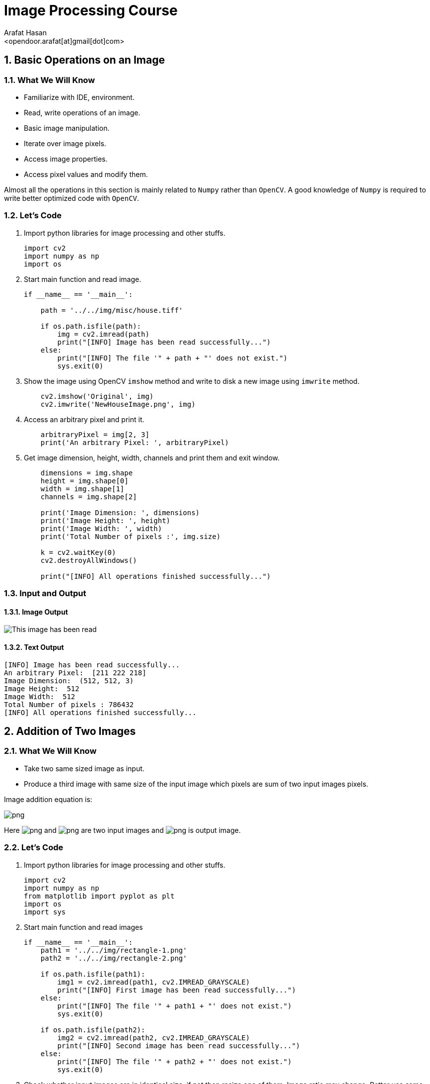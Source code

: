 :Author:    Arafat Hasan
:Email:     <opendoor.arafat[at]gmail[dot]com>
:Date:      August 29, 2020
:Revision:  v1.0
:sectnums:
:toc: macro
:toc-title: Table of Content 
:toclevels: 3
:doctype: book


Image Processing Course
=======================


[[basic-operations-on-an-image]]
Basic Operations on an Image
----------------------------

[[what-we-will-know]]
What We Will Know
~~~~~~~~~~~~~~~~~

* Familiarize with IDE, environment.
* Read, write operations of an image.
* Basic image manipulation.
* Iterate over image pixels.
* Access image properties.
* Access pixel values and modify them.

Almost all the operations in this section is mainly related to `Numpy`
rather than `OpenCV`. A good knowledge of `Numpy` is required to write
better optimized code with `OpenCV`.

[[lets-code]]
Let's Code
~~~~~~~~~~

1.  Import python libraries for image processing and other stuffs.
+
[source,python]
-------------------------------------------------------------------------------
import cv2
import numpy as np
import os
-------------------------------------------------------------------------------
2.  Start main function and read image.
+
[source,python]
-------------------------------------------------------------------------------
if __name__ == '__main__':

    path = '../../img/misc/house.tiff'

    if os.path.isfile(path):
        img = cv2.imread(path)
        print("[INFO] Image has been read successfully...")
    else:
        print("[INFO] The file '" + path + "' does not exist.")
        sys.exit(0)
-------------------------------------------------------------------------------
3.  Show the image using OpenCV `imshow` method and write to disk a new
image using `imwrite` method.
+
[source,python]
-------------------------------------------------------------------------------
    cv2.imshow('Original', img)
    cv2.imwrite('NewHouseImage.png', img)
-------------------------------------------------------------------------------
4.  Access an arbitrary pixel and print it.
+
[source,python]
-------------------------------------------------------------------------------
    arbitraryPixel = img[2, 3]
    print('An arbitrary Pixel: ', arbitraryPixel)
-------------------------------------------------------------------------------
5.  Get image dimension, height, width, channels and print them and exit
window.
+
[source,python]
-------------------------------------------------------------------------------
    dimensions = img.shape
    height = img.shape[0]
    width = img.shape[1]
    channels = img.shape[2]

    print('Image Dimension: ', dimensions)
    print('Image Height: ', height)
    print('Image Width: ', width)
    print('Total Number of pixels :', img.size)

    k = cv2.waitKey(0)
    cv2.destroyAllWindows()

    print("[INFO] All operations finished successfully...")
-------------------------------------------------------------------------------

[[input-and-output]]
Input and Output
~~~~~~~~~~~~~~~~

[[image-output]]
Image Output
^^^^^^^^^^^^

image:imgOut/NewHouseImage.png[This image has been read,
written and shown.]

[[text-output]]
Text Output
^^^^^^^^^^^

....
[INFO] Image has been read successfully...
An arbitrary Pixel:  [211 222 218]
Image Dimension:  (512, 512, 3)
Image Height:  512
Image Width:  512
Total Number of pixels : 786432
[INFO] All operations finished successfully...
....

[[addition-of-two-images]]
Addition of Two Images
----------------------

[[what-we-will-know-1]]
What We Will Know
~~~~~~~~~~~~~~~~~

* Take two same sized image as input.
* Produce a third image with same size of the input image which pixels
are sum of two input images pixels.

Image addition equation is:

image:https://latex.codecogs.com/png.latex?g(x, y) = f_1(x, y) + f_2(x, y)[]

Here image:https://latex.codecogs.com/png.latex?f_1(x, y)[] and image:https://latex.codecogs.com/png.latex?f_2(x, y)[] are two input images
and image:https://latex.codecogs.com/png.latex?g(x, y)[] is output image.

[[lets-code-1]]
Let's Code
~~~~~~~~~~

1.  Import python libraries for image processing and other stuffs.
+
[source,python]
-------------------------------------------------------------------------------
import cv2
import numpy as np
from matplotlib import pyplot as plt
import os
import sys
-------------------------------------------------------------------------------
2.  Start main function and read images
+
[source,python]
-------------------------------------------------------------------------------
if __name__ == '__main__':
    path1 = '../../img/rectangle-1.png'
    path2 = '../../img/rectangle-2.png'

    if os.path.isfile(path1):
        img1 = cv2.imread(path1, cv2.IMREAD_GRAYSCALE)
        print("[INFO] First image has been read successfully...")
    else:
        print("[INFO] The file '" + path1 + "' does not exist.")
        sys.exit(0)

    if os.path.isfile(path2):
        img2 = cv2.imread(path2, cv2.IMREAD_GRAYSCALE)
        print("[INFO] Second image has been read successfully...")
    else:
        print("[INFO] The file '" + path2 + "' does not exist.")
        sys.exit(0)
-------------------------------------------------------------------------------
3.  Check whether input images are in identical size, if not then resize
one of them. Image ratio may change. Better use same sized image.
+
[source,python]
-------------------------------------------------------------------------------
    if img1.shape != img2.shape:
        print("Image sizes are not identical, resizing second image.")
        img2 = cv2.resize(img2, img1.shape[1], img1.shape[2])
-------------------------------------------------------------------------------
4.  Get image size and create a blank image as output.
+
[source,python]
-------------------------------------------------------------------------------
    rows, cols = img1.shape
    output = np.zeros((rows, cols), dtype='uint8')
-------------------------------------------------------------------------------
5.  Iterate over the pixels and add individual pixel to get output.
+
[source,python]
-------------------------------------------------------------------------------
    for row in range(rows):
        for col in range(cols):
            tmp = int(img1[row, col]) + int(img2[row, col])
            output[row, col] = max(0, min(tmp, 255))
-------------------------------------------------------------------------------
6.  Plot two input images and an output image as addition result.
+
[source,python]
-------------------------------------------------------------------------------
    titles = ['First Input Image', 'Second Input Image', 'Output Image']
    imgarr = [img1, img2, output]
    for i in range(3):
        plt.subplot(1, 3, i + 1)
        plt.imshow(imgarr[i], cmap='gray', vmin=0, vmax=255)
        plt.title(titles[i])
        plt.xticks([])
        plt.yticks([])

    plt.show()

    print("[INFO] All operations finished successfully...")
-------------------------------------------------------------------------------

[[input-and-output-1]]
Input and Output
~~~~~~~~~~~~~~~~

[[image-output-1]]
Image Output
^^^^^^^^^^^^

image:imgOut/addition.png[Addition of two images.]

[[text-output-1]]
Text Output
^^^^^^^^^^^

....
[INFO] First image has been read successfully...
[INFO] Second image has been read successfully...
[INFO] All operations finished successfully...
....

[[multiplication-of-two-images]]
Multiplication of Two Images
----------------------------

[[what-we-will-know-2]]
What We Will Know
~~~~~~~~~~~~~~~~~

Take two input image and multiply them and generate new output image.
The multiplication of two images is performed in the obvious way in a
single pass using the formula:
image:https://latex.codecogs.com/png.latex?Q(i, j) = P_1(i, j) \times P_2(i, j)[]

[[lets-code-2]]
Let's Code
~~~~~~~~~~

1.  Import python libraries for image processing and other stuffs.
+
[source,python]
-------------------------------------------------------------------------------
import cv2
import numpy as np
from matplotlib import pyplot as plt
import os
import sys
-------------------------------------------------------------------------------
2.  Start main code section and read images.
+
[source,python]
-------------------------------------------------------------------------------
if __name__ == '__main__':
    path1 = '../../img/circle-1.png'
    path2 = '../../img/circle-2.png'

    if os.path.isfile(path1):
        img1 = cv2.imread(path1, cv2.IMREAD_GRAYSCALE)
        print("[INFO] First image has been read successfully...")
    else:
        print("[INFO] The file '" + path1 + "' does not exist.")
        sys.exit(0)

    if os.path.isfile(path2):
        img2 = cv2.imread(path2, cv2.IMREAD_GRAYSCALE)
        print("[INFO] Second image has been read successfully...")
    else:
        print("[INFO] The file '" + path2 + "' does not exist.")
        sys.exit(0)
-------------------------------------------------------------------------------
3.  Check whether input images are in identical size.
+
[source,python]
-------------------------------------------------------------------------------
    if img1.shape != img2.shape:
        print("[INFO] Image sizes are not identical, resizing second image.")
        img2 = cv2.resize(img2, img1.shape[1], img1.shape[2])
-------------------------------------------------------------------------------
4.  Ceate a blank output image and convert input images form
image:https://latex.codecogs.com/png.latex?uint8[] to image:https://latex.codecogs.com/png.latex?float[] to encounter overflow problem
with image:https://latex.codecogs.com/png.latex?uint8[].
+
[source,python]
-------------------------------------------------------------------------------
    rows, cols = img1.shape
    output = np.zeros((rows, cols), dtype='float')
    img1 = img1.astype(float)
    img2 = img2.astype(float)
-------------------------------------------------------------------------------
5.  Iterate over every pixel and multiply input image’s pixel to get
output pixels.
+
[source,python]
-------------------------------------------------------------------------------
    for row in range(rows):
        for col in range(cols):
            tmp = img1[row, col] * img2[row, col]
            output[row, col] = max(0, min(tmp, 255))
-------------------------------------------------------------------------------
6.  Plot two input images and result image’s using
image:https://latex.codecogs.com/png.latex?matplotlib[].
+
[source,python]
-------------------------------------------------------------------------------
    titles = ['First Input Image', 'Second Input Image', 'Output Image']
    imgarr = [img1, img2, output]
    for i in range(3):
        plt.subplot(1, 3, i + 1)
        plt.imshow(imgarr[i], cmap='gray', vmin=0, vmax=255)
        plt.title(titles[i])
        plt.xticks([])
        plt.yticks([])

    plt.show()

    print("[INFO] All operations finished successfully...")
-------------------------------------------------------------------------------

[[input-and-output-2]]
Input and Output
~~~~~~~~~~~~~~~~

[[image-output-2]]
Image Output
^^^^^^^^^^^^

image:imgOut/multiply.png[Multiplication of two images.]

[[text-output-2]]
Text Output
^^^^^^^^^^^

....
[INFO] First image has been read successfully...
[INFO] Second image has been read successfully...
[INFO] All operations finished successfully...
....

[[division-of-two-images]]
Division of Two Images
----------------------

[[what-we-will-know-3]]
What We Will Know
~~~~~~~~~~~~~~~~~

Take two input image and divide one by another and generate new output
image. The division of two images is performed in the obvious way in a
single pass using the formula:
image:https://latex.codecogs.com/png.latex?Q(i, j) = P_1(i, j) \div P_2(i, j)[]

[[lets-code-3]]
Let's Code
~~~~~~~~~~

1.  Import python libraries for image processing and other stuffs.
+
[source,python]
-------------------------------------------------------------------------------
import cv2
import numpy as np
from matplotlib import pyplot as plt
import math
import os
import sys
-------------------------------------------------------------------------------
2.  Start main code section and read images.
+
[source,python]
-------------------------------------------------------------------------------
if __name__ == '__main__':
    path1 = '../../img/rectangle-div-1.png'
    path2 = '../../img/rectangle-div-2.png'

    if os.path.isfile(path1):
        img1 = cv2.imread(path1, cv2.IMREAD_GRAYSCALE)
        print("[INFO] First image has been read successfully...")
    else:
        print("[INFO] The file '" + path1 + "' does not exist.")
        sys.exit(0)

    if os.path.isfile(path2):
        img2 = cv2.imread(path2, cv2.IMREAD_GRAYSCALE)
        print("[INFO] Second image has been read successfully...")
    else:
        print("[INFO] The file '" + path2 + "' does not exist.")
        sys.exit(0)
-------------------------------------------------------------------------------
3.  Check whether input images are in identical size.
+
[source,python]
-------------------------------------------------------------------------------
    if img1.shape != img2.shape:
        print("Image sizes are not identical, resizing second image.")
        img2 = cv2.resize(img2, img1.shape[1], img1.shape[2])
-------------------------------------------------------------------------------
4.  Ceate a blank output image and convert input images form
image:https://latex.codecogs.com/png.latex?uint8[] to image:https://latex.codecogs.com/png.latex?float[] to encounter overflow problem
with image:https://latex.codecogs.com/png.latex?uint8[].
+
[source,python]
-------------------------------------------------------------------------------
    rows, cols = img1.shape
    output = np.zeros((rows, cols), dtype='float')
    img1 = img1.astype(float)
    img2 = img2.astype(float)
-------------------------------------------------------------------------------
5.  Iterate over every pixel and divide input image’s pixels to get
output pixels.
+
[source,python]
-------------------------------------------------------------------------------
    for row in range(rows):
        for col in range(cols):
            if img2[row, col] != 0:
                tmp = math.ceil(img1[row, col] / img2[row, col])
            else:  # division by zero wiil generate a huge number, here 255 is that huge
                tmp = 255
            output[row, col] = max(0, min(tmp, 255))
-------------------------------------------------------------------------------
6.  Plot two input images and result image’s using
image:https://latex.codecogs.com/png.latex?matplotlib[].
+
[source,python]
-------------------------------------------------------------------------------
    titles = ['First Input Image', 'Second Input Image', 'Output Image']
    imgarr = [img1, img2, output]
    for i in range(3):
        plt.subplot(1, 3, i + 1)
        plt.imshow(imgarr[i], cmap='gray', vmin=0, vmax=255)
        plt.title(titles[i])
        plt.xticks([])
        plt.yticks([])

    plt.show()

    print("[INFO] All operations finished successfully...")
-------------------------------------------------------------------------------

[[input-and-output-3]]
Input and Output
~~~~~~~~~~~~~~~~

[[image-output-3]]
Image Output
^^^^^^^^^^^^

image:imgOut/division.png[Division of two images.]

[[text-output-3]]
Text Output
^^^^^^^^^^^

....
[INFO] First image has been read successfully...
[INFO] Second image has been read successfully...
[INFO] All operations finished successfully...
....

[[brightness-increasing-and-calculation]]
Brightness Increasing and Calculation
-------------------------------------

[[what-we-will-know-4]]
What We Will Know
~~~~~~~~~~~~~~~~~

Brightness is one of the most significant pixel characteristics. It is
involved in many image-editing algorithms such as contrast or
shadow/highlight.

* Brightness calculation
* Increase brightness of an image

Brightness calculation formula is:

image:https://latex.codecogs.com/png.latex?B = \frac{\sum_{M,\ N}{I(m, n)}}{M \times N}[]

In this equation, M and N are the number of rows and columns in the
input images. To increase/decrease brightness level of the image, simply
add/subtract a constant positive value to each and every image pixel.

image:https://latex.codecogs.com/png.latex?Image_{new}(m, n) = Image_{old}(m, n) \pm BrightnessConstant[]

[[lets-code-4]]
Let's Code
~~~~~~~~~~

1.  Import python libraries for image processing and other stuffs.
+
[source,python]
-------------------------------------------------------------------------------
import cv2
import numpy as np
from matplotlib import pyplot as plt
import os
-------------------------------------------------------------------------------
2.  Start main code section and read image.
+
[source,python]
-------------------------------------------------------------------------------
if __name__ == '__main__':
    path = '../../img/lennaGray.png'

    if os.path.isfile(path):
        img = cv2.imread(path, cv2.IMREAD_GRAYSCALE)
        print("[INFO] Image has been read successfully...")
    else:
        print("[INFO] The file '" + path + "' does not exist.")
        sys.exit(0)
-------------------------------------------------------------------------------
3.  Get input image size and create a blank image and set a brightness
constant.
+
[source,python]
-------------------------------------------------------------------------------
    rows, cols = img.shape
    output = np.zeros((rows, cols), dtype='float')
    img = img.astype(float)  # To get rid of from overflow
    brightnessConstant = 70
-------------------------------------------------------------------------------
4.  Iterate over all pixels and decrease intensity of each pixel and
bond the pixels in range image:https://latex.codecogs.com/png.latex?[0, 255][].
+
[source,python]
-------------------------------------------------------------------------------
    for row in range(rows):
        for col in range(cols):
            tmp = img[row, col] - brightnessConstant
            output[row, col] = max(0, min(tmp, 255))
-------------------------------------------------------------------------------
5.  A more pythonic way to do the previous step is written here as
comment. No need to iterate over pixels, python and numpy do the stuffs
for us.
+
[source,python]
-------------------------------------------------------------------------------
    # This is more pythonic way for changing  brightness
    # output = img - brightnessConstant  # No need to iterate over every pixel
    # lowerbound, upperbound = 0, 255
    # np.clip(output, lowerbound, upperbound, out=output)  # Numpy do the bounding
-------------------------------------------------------------------------------
6.  Print original calculated brightness and changed brightness.
+
[source,python]
-------------------------------------------------------------------------------
    print('Original Brightness: ', np.mean(img))
    print('Changed Brightness: ', np.mean(output))
-------------------------------------------------------------------------------
7.  Plot main input image and brightness changed image.
+
[source,python]
-------------------------------------------------------------------------------
    titles = ['Original Brightness', 'Changed Brightness']
    imgarr = [img, output]
    for i in range(2):
        plt.subplot(1, 2, i + 1)
        plt.imshow(imgarr[i], cmap='gray', vmin = 0, vmax = 255)
        plt.title(titles[i])
        plt.xticks([])
        plt.yticks([])

    plt.show()

    print("[INFO] All operations finished successfully...")
-------------------------------------------------------------------------------

[[input-and-output-4]]
Input and Output
~~~~~~~~~~~~~~~~

[[image-output-4]]
Image Output
^^^^^^^^^^^^

image:imgOut/brightness.png[Change in brightness on Lenna’s
image.]

[[text-output-4]]
Text Output
^^^^^^^^^^^

....
[INFO] Image has been read successfully...
Original Brightness:  123.54518127441406
Changed Brightness:  57.06407165527344
[INFO] All operations finished successfully...
....

[[image-contrast-changing-and-calculation]]
Image Contrast Changing and Calculation
---------------------------------------

[[what-we-will-know-5]]
What We Will Know
~~~~~~~~~~~~~~~~~

Contrast is the difference in luminance or color that makes an object
(or its representation in an image or display) distinguishable. Contrast
can be simply explained as the difference between maximum and minimum
pixel intensity in an image.

What We Will Know of this experiment is to:

* Increase the contrast of an image.
* Calculate contrast of an image.

Contrast calculation formula:
image:https://latex.codecogs.com/png.latex?Contrast= Maximum\ pixel\ intensity - Minimum\ pixel\ intensity[]

[[lets-code-5]]
Let's Code
~~~~~~~~~~

1.  Import python libraries for image processing and other stuffs.
+
[source,python]
-------------------------------------------------------------------------------
import cv2
import numpy as np
from matplotlib import pyplot as plt
import os
-------------------------------------------------------------------------------
2.  Start main code section and read image.
+
[source,python]
-------------------------------------------------------------------------------
if __name__ == '__main__':
    path = '../../img/misc/7.1.01.tiff'

    if os.path.isfile(path):
        img = cv2.imread(path, cv2.IMREAD_GRAYSCALE)
        print("[INFO] Image has been read successfully...")
    else:
        print("[INFO] The file '" + path + "' does not exist.")
        sys.exit(0)
-------------------------------------------------------------------------------
3.  Get input image size and create a blank image and set a contrast
constant.
+
[source,python]
-------------------------------------------------------------------------------
    rows, cols = img.shape
    output = np.zeros((rows, cols), dtype='float')
    img = img.astype(float)  # To get rid of from overflow
    contrastConstant = 1.7
-------------------------------------------------------------------------------
4.  Iterate over all pixels and multiply the constant with each pixel
and bond the pixels in range image:https://latex.codecogs.com/png.latex?[0, 255][].
+
[source,python]
-------------------------------------------------------------------------------
    for row in range(rows):
        for col in range(cols):
            tmp = img[row, col] * contrastConstant
            output[row, col] = max(0, min(tmp, 255))
-------------------------------------------------------------------------------
5.  A more pythonic way to do the previous step is written here as
comment. No need to iterate over pixels, python and numpy do the stuffs
for us.
+
[source,python]
-------------------------------------------------------------------------------
    # This is more pythonic way for changing  brightness
    # output = img * contrastConstant  # No need to iterate over every pixel
    # lowerbound, upperbound = 0, 255
    # np.clip(output, lowerbound, upperbound, out=output)  # Numpy do the bounding
-------------------------------------------------------------------------------
6.  Print original calculated contrast and changed contrast.
+
[source,python]
-------------------------------------------------------------------------------
    print('Original Contrast: ', np.amax(img) - np.amin(img))
    print('Increased Contrast: ', np.amax(output) - np.amin(output))
-------------------------------------------------------------------------------
7.  Plot main input image and contrast changed image.
+
[source,python]
-------------------------------------------------------------------------------
    titles = ['Original Contrast', 'Increased Contrast']
    imgarr = [img, output]
    for i in range(2):
        plt.subplot(1, 2, i + 1)
        plt.imshow(imgarr[i], cmap='gray', vmin=0, vmax=255)
        plt.title(titles[i])
        plt.xticks([])
        plt.yticks([])

    plt.show()

    print("[INFO] All operations finished successfully...")
-------------------------------------------------------------------------------

[[input-and-output-5]]
Input and Output
~~~~~~~~~~~~~~~~

[[image-output-5]]
Image Output
^^^^^^^^^^^^

image:imgOut/contrast.png[Change in contrast on a desert
image.]

[[text-output-5]]
Text Output
^^^^^^^^^^^

....
[INFO] Image has been read successfully...
Original Contrast:  247.0
Increased Contrast:  249.9
[INFO] All operations finished successfully...
....

[[reading-and-writing-of-color-image]]
Reading and Writing of Color Image
----------------------------------

[[what-we-will-know-6]]
What We Will Know
~~~~~~~~~~~~~~~~~

* Familiarize with IDE, environment.
* Read, write operations of an image.
* Basic image manipulation.
* Iterate over image pixels.
* Access image properties.
* Access pixel values and modify them.

Almost all the operations in this section is mainly related to `Numpy`
rather than `OpenCV`. A good knowledge of `Numpy` is required to write
better optimized code with `OpenCV`.

[[lets-code-6]]
Let's Code
~~~~~~~~~~

1.  Import python libraries for image processing and other stuffs.
+
[source,python]
-------------------------------------------------------------------------------
import cv2
import numpy as np
import os
-------------------------------------------------------------------------------
2.  Start main function and read image.
+
[source,python]
-------------------------------------------------------------------------------
if __name__ == '__main__':

    path = '../../img/misc/house.tiff'

    if os.path.isfile(path):
        img = cv2.imread(path)
        print("[INFO] Image has been read successfully...")
    else:
        print("[INFO] The file '" + path + "' does not exist.")
        sys.exit(0)
-------------------------------------------------------------------------------
3.  Show the image using OpenCV `imshow` method and write to disk a new
image using `imwrite` method.
+
[source,python]
-------------------------------------------------------------------------------
    cv2.imshow('Original', img)
    cv2.imwrite('NewHouseImage.png', img)
-------------------------------------------------------------------------------
4.  Access an arbitrary pixel and print it.
+
[source,python]
-------------------------------------------------------------------------------
    arbitraryPixel = img[2, 3]
    print('An arbitrary Pixel: ', arbitraryPixel)
-------------------------------------------------------------------------------
5.  Get image dimension, height, width, channels and print them and exit
window.
+
[source,python]
-------------------------------------------------------------------------------
    dimensions = img.shape
    height = img.shape[0]
    width = img.shape[1]
    channels = img.shape[2]

    print('Image Dimension: ', dimensions)
    print('Image Height: ', height)
    print('Image Width: ', width)
    print('Total Number of pixels :', img.size)

    k = cv2.waitKey(0)
    cv2.destroyAllWindows()

    print("[INFO] All operations finished successfully...")
-------------------------------------------------------------------------------

[[input-and-output-6]]
Input and Output
~~~~~~~~~~~~~~~~

[[image-output-6]]
Image Output
^^^^^^^^^^^^

image:imgOut/NewHouseImage.png[This image has been read,
written and shown.]

[[text-output-6]]
Text Output
^^^^^^^^^^^

....
[INFO] Image has been read successfully...
An arbitrary Pixel:  [211 222 218]
Image Dimension:  (512, 512, 3)
Image Height:  512
Image Width:  512
Total Number of pixels : 786432
[INFO] All operations finished successfully...
....

[[grayscale-and-binary-conversion]]
Grayscale and Binary Conversion
-------------------------------

[[what-we-will-know-7]]
What We Will Know
~~~~~~~~~~~~~~~~~

An RGB image can be viewed as three different images(a red scale image,
a green scale image and a blue scale image) stacked on top of each
other, and when fed into the red, green and blue inputs of a color
monitor, it produces a color image on the screen.

An RGB image is sometimes referred to as a true color image as the
precision with which a real-life image can be replicated has led to the
nickname _true color image_.

[[grayscale-conversion]]
Grayscale Conversion
^^^^^^^^^^^^^^^^^^^^

There are two methods to convert an color image into a grayscale image.
Both has their own merits and demerits. The methods are:

* Average method
* Weighted method or luminosity method

[[average-method]]
Average method
++++++++++++++

Average method is the most simple one. You just have to take the average
of three colors. Since its an RGB image, so it means that you have add r
with g with b and then divide it by 3 to get your desired grayscale
image.

Its done in this way.

image:https://latex.codecogs.com/png.latex?Grayscale = (R + G + B / 3)[]


[[weighted-method-or-luminosity-method]]
Weighted method or luminosity method
++++++++++++++++++++++++++++++++++++

Since red color has more wavelength of all the three colors, and green
is the color that has not only less wavelength then red color but also
green is the color that gives more soothing effect to the eyes.

It means that we have to decrease the contribution of red color, and
increase the contribution of the green color, and put blue color
contribution in between these two.

So the new equation that form is:

image:https://latex.codecogs.com/png.latex?New \ grayscale \ image = ( (0.299 \times R) + (0.587 \times G) + (0.144 \times B) ).[]

According to this equation, Red has contribute 30%, Green has
contributed 59% which is greater in all three colors and Blue has
contributed 11%.

[[binary-conversion]]
Binary Conversion
^^^^^^^^^^^^^^^^^

To convert RGB image to Binary image, we have to the RGB image into
Grayscale image first. Then we set threshold value. Then we use this
equation :

image:https://latex.codecogs.com/png.latex?y=
   \begin{cases}
     1, & \text{if}\ y \geq threshhold \\
     0, & \text{otherwise}
   \end{cases}[]

[[lets-code-7]]
Let's Code
~~~~~~~~~~

1.  Import python libraries for image processing and other stuffs.
+
[source,python]
-------------------------------------------------------------------------------
import cv2
import math
import numpy as np
import matplotlib.pyplot as plt
import os
-------------------------------------------------------------------------------
2.  Start main code section and read image.
+
[source,python]
-------------------------------------------------------------------------------
if __name__ == '__main__':

    path = '../../img/misc/4.1.08.tiff'

    if os.path.isfile(path):
        img = cv2.imread(path)
        img = cv2.cvtColor(img, cv2.COLOR_BGR2RGB)
        print("[INFO] Image has been read successfully...")
    else:
        print("[INFO] The file '" + path + "' does not exist.")
        sys.exit(0)
-------------------------------------------------------------------------------
3.  Get input image size and create two grayscale and a binary dump
image of that size. Set thresh value.
+
[source,python]
-------------------------------------------------------------------------------
    rows, cols, ch = img.shape
    img = img.astype('float')
    imgGraygen = np.zeros((rows, cols), dtype='uint8')
    imgGrayweighted = np.zeros((rows, cols), dtype='uint8')
    imgBinary = np.zeros((rows, cols), dtype='bool_')
    thresh = 170
-------------------------------------------------------------------------------
4.  Iterate over pixels and calculate average, weighted average and get
binary intensity based on range.
+
[source,python]
-------------------------------------------------------------------------------
    for row in range(rows):
        for col in range(cols):
            pixel = img[row, col]
            avggen = int(math.ceil(pixel[0] + pixel[1] + pixel[2]) / 3)
            avgweighted = int(
                math.ceil(pixel[0] * 0.299 + pixel[1] * 0.587 +
                          pixel[2] * 0.144))
            imgGraygen[row, col] = max(0, min(avggen, 255))
            imgGrayweighted[row, col] = max(0, min(avgweighted, 255))
            imgBinary[row, col] = False if avgweighted > thresh else True
-------------------------------------------------------------------------------
5.  Convert to binary image using OpenCV library, given as comment.
+
[source,python]
-------------------------------------------------------------------------------
    # ======================================================
    # IMPLEMENTATION USING OPENCV LIBRARY
    # ======================================================
    # (thresh, imgBinary) = cv2.threshold(imgGrayweighted, 128, 255, cv2.THRESH_BINARY | cv2.THRESH_OTSU)
-------------------------------------------------------------------------------
6.  Show main image, grayscale images and binary image using
`matplotlib.pyplot`.
+
[source,python]
-------------------------------------------------------------------------------
    titles = [
        'Original Image', 'Average Grayscale Image', 'Weighted Grayscale Image',
        'Binary Image'
    ]
    imgarr = [img, imgGraygen, imgGrayweighted, imgBinary]

    plt.subplot(1, 4, 1)
    plt.imshow(np.uint8(imgarr[0]))
    plt.title(titles[0])
    plt.xticks([])
    plt.yticks([])

    plt.subplot(1, 4, 2)
    plt.imshow(imgarr[1], cmap='gray', vmin=0, vmax=255)
    plt.title(titles[1])
    plt.xticks([])
    plt.yticks([])

    plt.subplot(1, 4, 3)
    plt.imshow(imgarr[2], cmap='gray', vmin=0, vmax=255)
    plt.title(titles[2])
    plt.xticks([])
    plt.yticks([])

    plt.subplot(1, 4, 4)
    plt.imshow(imgarr[3], cmap='binary')
    plt.title(titles[3])
    plt.xticks([])
    plt.yticks([])
    plt.show()

    print("[INFO] All operations finished successfully...")
-------------------------------------------------------------------------------

[[input-and-output-7]]
Input and Output
~~~~~~~~~~~~~~~~

[[image-output-7]]
Image Output
^^^^^^^^^^^^

image:imgOut/RGB-to-gray-and-binary.png[RGB to grayscale
and binary conversion.]

[[text-output-7]]
Text Output
^^^^^^^^^^^

....
[INFO] Image has been read successfully...
[INFO] All operations finished successfully...
....

[[negative-transformation]]
Negative Transformation
-----------------------

[[what-we-will-know-8]]
What We Will Know
~~~~~~~~~~~~~~~~~

Black and white image inversion refers to an image processing technique
where light areas are mapped to dark, and dark areas are mapped to
light. In other words, after image inversion black becomes white and
white becomes black. An inverted black and white image can be thought of
as a digital negative of the original image.

This is particularly useful for enhancing white or gray details embedded
in dark regions of an image.

image:https://latex.codecogs.com/png.latex?I_{inverted}(x, y) = 255 - I(x, y)[]

[[lets-code-8]]
Let's Code
~~~~~~~~~~

1.  Import python libraries for image processing and other stuffs.
+
[source,python]
-------------------------------------------------------------------------------
import cv2
import numpy as np
from matplotlib import pyplot as plt
import os
import sys
-------------------------------------------------------------------------------
2.  Start main code section and read image.
+
[source,python]
-------------------------------------------------------------------------------
if __name__ == '__main__':
    path = '../../img/pollen-image-plants.jpg'

    if os.path.isfile(path):
        img = cv2.imread(path, cv2.IMREAD_GRAYSCALE)
        print("[INFO] Image has been read successfully...")
    else:
        print("[INFO] The file '" + path + "' does not exist.")
        sys.exit(0)
-------------------------------------------------------------------------------
3.  Get input image size and create a blank image identical in size with
input image.
+
[source,python]
-------------------------------------------------------------------------------
    rows, cols = img.shape
    output = np.zeros((rows, cols), dtype='uint8')
-------------------------------------------------------------------------------
4.  Iterate over every pixel and apply the negation equation to
determine output pixel.
+
[source,python]
-------------------------------------------------------------------------------
    for row in range(rows):
        for col in range(cols):
            output[row, col] = 255 - img[row, col]
-------------------------------------------------------------------------------
5.  Plot input image and result output image using
image:https://latex.codecogs.com/png.latex?matplotlib[].
+
[source,python]
-------------------------------------------------------------------------------
    titles = ['Input Image', 'Negative Image']
    imgarr = [img, output]
    for i in range(2):
        plt.subplot(1, 2, i + 1)
        plt.imshow(imgarr[i], cmap='gray', vmin=0, vmax=255)
        plt.title(titles[i])
        plt.xticks([])
        plt.yticks([])

    plt.show()

    print("[INFO] All operations finished successfully...")
-------------------------------------------------------------------------------

[[input-and-output-8]]
Input and Output
~~~~~~~~~~~~~~~~

[[image-output-8]]
Image Output
^^^^^^^^^^^^

image:imgOut/negation.png[Negative Transformation over
pollen image to enhance details.]

[[text-output-8]]
Text Output
^^^^^^^^^^^

....
[INFO] Image has been read successfully...
[INFO] All operations finished successfully...
....

[[alpha-blending]]
Alpha Blending
--------------

[[what-we-will-know-9]]
What We Will Know
~~~~~~~~~~~~~~~~~

Alpha blending is the process of overlaying a *foreground* image with
transparency over a *background* image. The transparency is often the
fourth channel of an image ( e.g. in a transparent PNG), but it can also
be a separate image. This transparency mask is often called the *alpha
mask* or the *alpha matte*.

The math behind alpha blending is straight forward. At *every pixel* of
the image, we need to combine the foreground image color
image:https://latex.codecogs.com/png.latex?(F)[] and the background image color image:https://latex.codecogs.com/png.latex?(B)[] using
the alpha mask image:https://latex.codecogs.com/png.latex?(\alpha)[].

image:https://latex.codecogs.com/png.latex?I = \alpha F + (1-\alpha)B[]

From the equation above, you can make the following observations.

* When image:https://latex.codecogs.com/png.latex?\alpha = 0[], the output pixel color is the
background.
* When image:https://latex.codecogs.com/png.latex?\alpha = 1[], the output pixel color is simply the
foreground.
* When image:https://latex.codecogs.com/png.latex?0 < \alpha < 1[] the output pixel color is a mix of
the background and the foreground. For realistic blending, the boundary
of the alpha mask usually has pixels that are between 0 and 1.

[[lets-code-9]]
Let's Code
~~~~~~~~~~

1.  Import python libraries for image processing and other stuffs.
+
[source,python]
-------------------------------------------------------------------------------
import cv2
import numpy as np
from matplotlib import pyplot as plt
import os
import sys
-------------------------------------------------------------------------------
2.  Start main code section and read images.
+
[source,python]
-------------------------------------------------------------------------------
if __name__ == '__main__':
    path1 = '../../img/chair-1.png'
    path2 = '../../img/dog-main-1.png'
    path3 = '../../img/dog-alpha-1.png'

    if os.path.isfile(path1):
        background = cv2.imread(path1, cv2.IMREAD_GRAYSCALE)
        print("[INFO] Background image has been read sucessfully...")
    else:
        print("[INFO] The file '" + path1 + "' does not exist.")
        sys.exit(0)

    if os.path.isfile(path2):
        foreground = cv2.imread(path2, cv2.IMREAD_GRAYSCALE)
        print("[INFO] Foreground image has been read sucessfully...")
    else:
        print("[INFO] The file '" + path2 + "' does not exist.")
        sys.exit(0)

    if os.path.isfile(path3):
        alphaMask = cv2.imread(path3, cv2.IMREAD_GRAYSCALE)
        print("[INFO] Alpha Mask image has been read sucessfully...")
    else:
        print("[INFO] The file '" + path3 + "' does not exist.")
        sys.exit(0)
-------------------------------------------------------------------------------
3.  Check whether input images are in identical size.
+
[source,python]
-------------------------------------------------------------------------------
    if foreground.shape != background.shape or background.shape != alphaMask.shape:
        print(
            "[INFO] Image sizes are not identical, resizing possible but not recommended."
        )
        print("[INFO] Aborting program...")
        sys.exit(0)
-------------------------------------------------------------------------------
4.  Make a copy of alpha mask image to later use, main one will be
normalized to keep intensity between 0 and 1. And create a blank output
image.
+
[source,python]
-------------------------------------------------------------------------------
    alphaCpy = alphaMask
    rows, cols = background.shape
    output = np.zeros((rows, cols), dtype='float')
-------------------------------------------------------------------------------
5.  Convert images form image:https://latex.codecogs.com/png.latex?uint8[] to image:https://latex.codecogs.com/png.latex?float[]. And
normalize the alpha mask to keep intensity between 0 and 1.
+
[source,python]
-------------------------------------------------------------------------------
    foreground = foreground.astype(float)
    background = background.astype(float)
    alphaMask = alphaMask.astype(float) / 255
-------------------------------------------------------------------------------
6.  Iterate over every pixel and create new pixels based on the
equation.
+
[source,python]
-------------------------------------------------------------------------------
    print("[INFO] Blending on progress...")
    for row in range(rows):
        for col in range(cols):
            tmp = alphaMask[row, col] * foreground[row, col] + \
                    (1 - alphaMask[row, col]) * background[row, col]
            output[row, col] = max(0, min(tmp, 255))
    print("[INFO] Done...")
-------------------------------------------------------------------------------
7.  Plot background image, foreground image, alpha mask image and the
output result image.
+
[source,python]
-------------------------------------------------------------------------------
    titles = [
        'Background Image', 'Foreground Image', 'Alpha Mask', 'Output Image'
    ]
    imgarr = [background, foreground, alphaCpy, output]
    for i in range(4):
        plt.subplot(2, 2, i + 1)
        plt.imshow(imgarr[i], cmap='gray', vmin=0, vmax=255)
        plt.title(titles[i])
        plt.xticks([])
        plt.yticks([])

    plt.show()

    print("[INFO] All operations finished successfully...")
-------------------------------------------------------------------------------

[[input-and-output-9]]
Input and Output
~~~~~~~~~~~~~~~~

[[text-output-9]]
Text Output
^^^^^^^^^^^

....
[INFO] Background image has been read sucessfully...
[INFO] Foreground image has been read sucessfully...
[INFO] Alpha Mask image has been read sucessfully...
[INFO] Blending on progress...
[INFO] Done...
[INFO] All operations finished successfully...
....

[[image-output-9]]
Image Output
^^^^^^^^^^^^

image:imgOut/alpha-blending.png[Use of alpha mask to
overlap an foreground image over another background image.]

[[log-transformation]]
Log Transformation
------------------

[[what-we-will-know-10]]
What We Will Know
~~~~~~~~~~~~~~~~~

The log transformations can be defined by this formula

image:https://latex.codecogs.com/png.latex?s = c \ log(r + 1)[]

Where image:https://latex.codecogs.com/png.latex?s[] and image:https://latex.codecogs.com/png.latex?r[] are the pixel values of the
output and the input image and image:https://latex.codecogs.com/png.latex?c[] is a constant. The value
image:https://latex.codecogs.com/png.latex?1[] is added to each of the pixel value of the input image
because if there is a pixel intensity of 0 in the image, then
image:https://latex.codecogs.com/png.latex?log(0)[] is equal to infinity. So image:https://latex.codecogs.com/png.latex?1[] is added,
to make the minimum value at least image:https://latex.codecogs.com/png.latex?1[].

During log transformation, the dark pixels in an image are expanded as
compare to the higher pixel values. The higher pixel values are kind of
compressed in log transformation. This result in following image
enhancement.

The value of image:https://latex.codecogs.com/png.latex?c[] in the log transform adjust the kind of
enhancement you are looking for.

[[lets-code-10]]
Let's Code
~~~~~~~~~~

1.  Import python libraries for image processing and other stuffs.
+
[source,python]
-------------------------------------------------------------------------------
import cv2
import numpy as np
from matplotlib import pyplot as plt
import os
import sys
-------------------------------------------------------------------------------
2.  Start main code section and read image.
+
[source,python]
-------------------------------------------------------------------------------
if __name__ == '__main__':
    path = '../../img/misc/7.2.01.tiff'

    if os.path.isfile(path):
        img = cv2.imread(path, cv2.IMREAD_GRAYSCALE)
        print("[INFO] Image has been read successfully...")
    else:
        print("[INFO] The file '" + path + "' does not exist.")
        sys.exit(0)
-------------------------------------------------------------------------------
3.  Get input image size and create a blank image identical in size with
input image.
+
[source,python]
-------------------------------------------------------------------------------
    rows, cols = img.shape
    output = np.zeros((rows, cols), dtype='uint8')
-------------------------------------------------------------------------------
4.  Iterate over every pixel and apply the negation equation to
determine output pixel.
+
[source,python]
-------------------------------------------------------------------------------
    c = 25
    for row in range(rows):
        for col in range(cols):
            output[row, col] = c * np.log(img[row, col] + 1)
-------------------------------------------------------------------------------
5.  Plot input image and result output image using
image:https://latex.codecogs.com/png.latex?matplotlib[].
+
[source,python]
-------------------------------------------------------------------------------
    titles = ['Input Image', 'Log Transformed Image']
    imgarr = [img, output]
    for i in range(2):
        plt.subplot(1, 2, i + 1)
        plt.imshow(imgarr[i], cmap='gray', vmin=0, vmax=255)
        plt.title(titles[i])
        plt.xticks([])
        plt.yticks([])

    plt.show()

    print("[INFO] All operations finished successfully...")
-------------------------------------------------------------------------------

[[input-and-output-10]]
Input and Output
~~~~~~~~~~~~~~~~

[[image-output-10]]
Image Output
^^^^^^^^^^^^

image:imgOut/log-transformation.png[Log transformation over
an aircraft image.]

[[text-output-10]]
Text Output
^^^^^^^^^^^

....
[INFO] Image has been read successfully...
[INFO] All operations finished successfully...
....

[[intensity-level-slicing]]
Intensity Level Slicing
-----------------------

[[what-we-will-know-11]]
What We Will Know
~~~~~~~~~~~~~~~~~

Intensity level slicing means highlighting a specific range of
intensities in an image. In other words, we segment certain gray level
regions from the rest of the image.

Suppose in an image, your region of interest always take value between
say 80 to 150. So, intensity level slicing highlights this range and now
instead of looking at the whole image, one can now focus on the
highlighted region of interest.

Since, one can think of it as piecewise linear transformation function
so this can be implemented in several ways. Here, we will discuss the
two basic type of slicing that is more often used.

1.  In the first type, we display the desired range of intensities in
white and suppress all other intensities to black or vice versa. This
results in a binary image. The transformation function for both the
cases is shown below.
+
+
image:images/binary-slicing.png[image]
2.  In the second type, we brighten or darken the desired range of
intensities(a to b as shown below) and leave other intensities unchanged
or vice versa. The transformation function for both the cases, first
where the desired range is changed and second where it is unchanged, is
shown below.
+
+
image:images/sliced.png[image]

[[lets-code-11]]
Let's Code
~~~~~~~~~~

1.  Import python libraries for image processing and other stuffs.
+
[source,python]
-------------------------------------------------------------------------------
import cv2
import numpy as np
from matplotlib import pyplot as plt
import os
import sys
-------------------------------------------------------------------------------
2.  Start main code section and read image.
+
[source,python]
-------------------------------------------------------------------------------
if __name__ == '__main__':
    path = '../../img/cameraman.tif'

    if os.path.isfile(path):
        img = cv2.imread(path, cv2.IMREAD_GRAYSCALE)
        print("[INFO] Image has been read successfully...")
    else:
        print("[INFO] The file '" + path + "' does not exist.")
        sys.exit(0)
-------------------------------------------------------------------------------
3.  Get input image size and create two blank image identical in size
with input image.
+
[source,python]
-------------------------------------------------------------------------------
    rows, cols = img.shape
    outputWithBack = np.zeros((rows, cols), dtype='uint8')
    outputWithoutBack = np.zeros((rows, cols), dtype='uint8')
-------------------------------------------------------------------------------
4.  Iterate over every pixel and slice intensity.
+
[source,python]
-------------------------------------------------------------------------------
    min_range = 5
    max_range = 55
    for row in range(rows):
        for col in range(cols):
            if img[row, col] > min_range and img[row, col] < max_range:
                outputWithBack[row, col] = 255
                outputWithoutBack[row, col] = 255
            else:
                outputWithBack[row, col] = img[row, col]
                outputWithoutBack[row, col] = 0
-------------------------------------------------------------------------------
5.  Plot input image and resulted with background and without background
images using image:https://latex.codecogs.com/png.latex?matplotlib[].
+
[source,python]
-------------------------------------------------------------------------------
    titles = [
        'Input Image', 'Intensity-level Slicing with Background',
        'Intensity-level Slicing without Background'
    ]
    imgarr = [img, outputWithBack, outputWithoutBack]
    for i in range(3):
        plt.subplot(1, 3, i + 1)
        plt.imshow(imgarr[i], cmap='gray', vmin=0, vmax=255)
        plt.title(titles[i])
        plt.xticks([])
        plt.yticks([])

    plt.show()

    print("[INFO] All operations finished successfully...")
-------------------------------------------------------------------------------

[[input-and-output-11]]
Input and Output
~~~~~~~~~~~~~~~~

[[image-output-11]]
Image Output
^^^^^^^^^^^^

image:imgOut/intensity-level-slicing.png[Slice intensity of
a cameraman image.]

[[text-output-11]]
Text Output
^^^^^^^^^^^

....
[INFO] Image has been read successfully...
[INFO] All operations finished successfully...
....

[[bit-plane-slicing]]
Bit Plane Slicing
-----------------

[[what-we-will-know-12]]
What We Will Know
~~~~~~~~~~~~~~~~~

For an 8-bit image, a pixel value of 0 is represented as
image:https://latex.codecogs.com/png.latex?00000000[] in binary form and 255 is encoded as
image:https://latex.codecogs.com/png.latex?11111111[]. Here, the leftmost bit is known as the most
significant bit (MSB) as it contributes the maximum. e.g. if MSB of
image:https://latex.codecogs.com/png.latex?11111111[] is changed to 0 (i.e. image:https://latex.codecogs.com/png.latex?01111111[]),
then the value changes from 255 to 127. Similarly, rightmost bit is
known as Least significant bit (LSB).

In Bit-plane slicing, we divide the image into bit planes. This is done
by first converting the pixel values in the binary form and then
dividing it into bit planes.

For simplicity let’s take a image:https://latex.codecogs.com/png.latex?3 \times 3[], 3-bit image as
shown below. We know that the pixel values for 3-bit can take values
between 0 to 7.

image:images/bit-plane-slicing.png[Bit Plane Slicing]

[[lets-code-12]]
Let's Code
~~~~~~~~~~

1.  Import python libraries for image processing and other stuffs.
+
[source,python]
-------------------------------------------------------------------------------
import cv2
import numpy as np
from matplotlib import pyplot as plt
import os
import sys
-------------------------------------------------------------------------------
2.  Start main code section and read image.
+
[source,python]
-------------------------------------------------------------------------------
if __name__ == '__main__':
    path = '../../img/coins.jpg'

    if os.path.isfile(path):
        img = cv2.imread(path, cv2.IMREAD_GRAYSCALE)
        print("[INFO] Image has been read successfully...")
    else:
        print("[INFO] The file '" + path + "' does not exist.")
        sys.exit(0)
-------------------------------------------------------------------------------
3.  Create bit planes bitwise operation and append them in a list.
+
[source,python]
-------------------------------------------------------------------------------
    out = []
    for k in range(0, 8):
        # create an image for each k bit plane
        plane = np.full((img.shape[0], img.shape[1]), 2**k, np.uint8)
        # execute bitwise and operation
        res = cv2.bitwise_and(plane, img)
        # multiply ones (bit plane sliced) with 255 just for better visualization
        x = res * 255
        # append to the output list
        out.append(x)
-------------------------------------------------------------------------------
4.  Arrange the list of images of planes to show perfectly.
+
[source,python]
-------------------------------------------------------------------------------
    finalv = cv2.hconcat([out[3], out[2], out[1], out[0]])
    finalr = cv2.hconcat([out[7], out[6], out[5], out[4]])
    # Vertically concatenate
    final = cv2.vconcat([finalr, finalv])
-------------------------------------------------------------------------------
5.  Show the image planes.
+
[source,python]
-------------------------------------------------------------------------------
    cv2.imshow('Bit Plane Slicing', final)
    cv2.waitKey(0)

    print("[INFO] All operations finished successfully...")
-------------------------------------------------------------------------------

[[input-and-output-12]]
Input and Output
~~~~~~~~~~~~~~~~

[[image-input]]
Image Input
^^^^^^^^^^^

image:img/coins.jpg[Image of coins as input.]

[[image-output-12]]
Image Output
^^^^^^^^^^^^

image:imgOut/bit-plane-slicing.png[Slice bit plane of an
image of coins.]

[[text-output-12]]
Text Output
^^^^^^^^^^^

....
[INFO] Image has been read successfully...
[INFO] All operations finished successfully...
....

[[average-filtering]]
Average Filtering
-----------------

[[what-we-will-know-13]]
What We Will Know
~~~~~~~~~~~~~~~~~

The main What We Will Know of this experiment is to filter the images with
average filtering. It helps in removing noise, blurring images etc.

Average filter:

* Replacing the value of every pixel in an image by the average of the
intensity levels in the neighborhood defined by the filter mask.
* An important application of spatial averaging is to blur an image for
image for the purpose of getting a gross representation of objects of
interest , such that the intensity of smaller objects blends with the
background and larger objects become ``blob like'' and easy to detect.
* The size of the mask establishes the relative size of the objects that
will be blended with the background.

[[lets-code-13]]
Let's Code
~~~~~~~~~~

1.  Import python libraries for image processing and other stuffs.
+
[source,python]
-------------------------------------------------------------------------------
import cv2
import numpy as np
from matplotlib import pyplot as plt
from skimage.exposure import rescale_intensity
import os
import sys
-------------------------------------------------------------------------------
2.  Define custom written convolution function which takes an image an
kernel and apply the kernel over the image.
+
[source,python]
-------------------------------------------------------------------------------
def convolve(image, kernel):
    (iH, iW) = image.shape[:2]
    (kH, kW) = kernel.shape[:2]

    pad = (kW - 1) // 2
    image = cv2.copyMakeBorder(image, pad, pad, pad, pad, cv2.BORDER_REPLICATE)
    output = np.zeros((iH, iW), dtype="float32")

    for y in np.arange(pad, iH + pad):
        for x in np.arange(pad, iW + pad):
            roi = image[y - pad:y + pad + 1, x - pad:x + pad + 1]
            k = (roi * kernel).sum()
            output[y - pad, x - pad] = k

    output = rescale_intensity(output, in_range=(0, 255))
    output = (output * 255).astype("uint8")

    return output
-------------------------------------------------------------------------------
3.  Start the driver program and read input image.
+
[source,python]
-------------------------------------------------------------------------------
if __name__ == '__main__':
    path = '../../img/lennaNoisy.png'

    if os.path.isfile(path):
        img = cv2.imread(path, cv2.IMREAD_GRAYSCALE)
        print("[INFO] Image has been read successfully...")
    else:
        print("[INFO] The file '" + path + "' does not exist.")
        sys.exit(0)
-------------------------------------------------------------------------------
4.  Create average kernel and send it to `convolve` function with input
image.
+
[source,python]
-------------------------------------------------------------------------------
    averageKernel = np.ones((3, 3), np.float32) / 9

    print("[INFO] Applying average kernel...")
    convoleOutput = convolve(img, averageKernel)
-------------------------------------------------------------------------------
5.  Plot input image and result image using `matplotlib`.
+
[source,python]
-------------------------------------------------------------------------------
    titles = ['Input Image', 'After Applying Average Filter']
    imgarr = [img, convoleOutput]
    for i in range(2):
        plt.subplot(1, 2, i + 1)
        plt.imshow(imgarr[i], cmap='gray', vmin=0, vmax=255)
        plt.title(titles[i])
        plt.xticks([])
        plt.yticks([])

    plt.show()

    print("[INFO] All operations finished successfully...")
-------------------------------------------------------------------------------

[[input-and-output-13]]
Input and Output
~~~~~~~~~~~~~~~~

[[image-output-13]]
Image Output
^^^^^^^^^^^^

image:imgOut/average-filter.png[Apply of average filtering
on Lenna’s noisy image.]

[[text-output-13]]
Text Output
^^^^^^^^^^^

....
[INFO] Image has been read successfully...
[INFO] Applying average kernel...
[INFO] All operations finished successfully...
....

[[gaussian-filter]]
Gaussian Filter
---------------

[[what-we-will-know-14]]
What We Will Know
~~~~~~~~~~~~~~~~~

A Gaussian filter is a linear filter. It’s usually used to blur the
image or to reduce noise. If you use two of them and subtract, you can
use them for _unsharp masking_ (edge detection). The Gaussian filter
alone will blur edges and reduce contrast.

Gaussian filter:

* Gaussian filter is a filter whose impulse response is a Gaussian
function.
* Gaussian filters have the properties of having no overshoot to a step
function input while minimizing the rise and fall time.

[[lets-code-14]]
Let's Code
~~~~~~~~~~

1.  Import python libraries for image processing and other stuffs.
+
[source,python]
-------------------------------------------------------------------------------
import cv2
import numpy as np
from matplotlib import pyplot as plt
from skimage.exposure import rescale_intensity
import os
import sys
-------------------------------------------------------------------------------
2.  Define custom written convolution function which takes an image an
kernel and apply the kernel over the image.
+
[source,python]
-------------------------------------------------------------------------------
def convolve(image, kernel):
    (iH, iW) = image.shape[:2]
    (kH, kW) = kernel.shape[:2]

    pad = (kW - 1) // 2
    image = cv2.copyMakeBorder(image, pad, pad, pad, pad, cv2.BORDER_REPLICATE)
    output = np.zeros((iH, iW), dtype="float32")

    for y in np.arange(pad, iH + pad):
        for x in np.arange(pad, iW + pad):
            roi = image[y - pad:y + pad + 1, x - pad:x + pad + 1]
            k = (roi * kernel).sum()
            output[y - pad, x - pad] = k

    output = rescale_intensity(output, in_range=(0, 255))
    output = (output * 255).astype("uint8")

    return output
-------------------------------------------------------------------------------
3.  Start the driver program and read input image.
+
[source,python]
-------------------------------------------------------------------------------
if __name__ == '__main__':
    path = '../../img/lennaGaussianNoisy.png'

    if os.path.isfile(path):
        img = cv2.imread(path, cv2.IMREAD_GRAYSCALE)
        print("[INFO] Image has been read successfully...")
    else:
        print("[INFO] The file '" + path + "' does not exist.")
        sys.exit(0)
-------------------------------------------------------------------------------
4.  Create a Gaussian kernel and send it to `convolve()` function with
input image.
+
[source,python]
-------------------------------------------------------------------------------
    gaussianKernel = np.array(
        ([1, 4, 6, 4, 1], [4, 16, 24, 16, 4], [6, 24, 36, 24, 6],
         [4, 16, 24, 16, 4], [1, 4, 6, 4, 1]), np.float32) / 256

    print("[INFO] Applying Gaussian kernel...")
    convoleOutput = convolve(img, gaussianKernel)
-------------------------------------------------------------------------------
5.  Plot input image and result image using `matplotlib`.
+
[source,python]
-------------------------------------------------------------------------------
    titles = ['Input Image', 'After Applying Gaussian Filter']
    imgarr = [img, convoleOutput]
    for i in range(2):
        plt.subplot(1, 2, i + 1)
        plt.imshow(imgarr[i], cmap='gray', vmin=0, vmax=255)
        plt.title(titles[i])
        plt.xticks([])
        plt.yticks([])

    plt.show()

    print("[INFO] All operations finished successfully...")
-------------------------------------------------------------------------------

[[input-and-output-14]]
Input and Output
~~~~~~~~~~~~~~~~

[[image-output-14]]
Image Output
^^^^^^^^^^^^

image:imgOut/gaussian-filter.png[Apply of Gaussian
filtering on Lenna’s noisy image.]

[[text-output-14]]
Text Output
^^^^^^^^^^^

....
[INFO] Image has been read successfully...
[INFO] Applying Gaussian kernel...
[INFO] All operations finished successfully...
....

[[minimum-maximum-and-median-filter]]
Minimum, Maximum and Median Filter
----------------------------------

[[what-we-will-know-15]]
What We Will Know
~~~~~~~~~~~~~~~~~

Minimum, Maximum and Median filter are used to reduce noise on an image.
Median filtering is excellent at reducing salt and pepper noise. Minimum
filter can be used to reduce white spot form image and maximum filter
can be used to reduce black spot from an image.

* Considering the minimum value of a region of interest is called
minimum filtering.
* Considering the maximum value of a region of interest is called
maximum filtering.
* Considering the Median value of a region of interest is called median
filtering.

[[lets-code-15]]
Let's Code
~~~~~~~~~~

1.  Import python libraries for image processing and other stuffs.
+
[source,python]
-------------------------------------------------------------------------------
import cv2
import numpy as np
import matplotlib.pyplot as plt
from skimage.exposure import rescale_intensity
import os
import sys
-------------------------------------------------------------------------------
2.  Start main code section and read images.
+
[source,python]
-------------------------------------------------------------------------------
if __name__ == '__main__':
    path1 = '../../img/lennaSaltPepperNoisy.png'
    path2 = '../../img/bone-with-white-spot.jpg'
    path3 = '../../img/bone-with-black-spot.jpg'

    if os.path.isfile(path1):
        img1 = cv2.imread(path1, cv2.IMREAD_GRAYSCALE)
        print("[INFO] Image has been read successfully...")
    else:
        print ("[INFO] The file '" + path1 + "' does not exist.")
        sys.exit(0)

    if os.path.isfile(path2):
        img2 = cv2.imread(path2, cv2.IMREAD_GRAYSCALE)
        print("[INFO] Image has been read successfully...")
    else:
        print ("[INFO] The file '" + path2 + "' does not exist.")
        sys.exit(0)

    if os.path.isfile(path3):
        img3 = cv2.imread(path3, cv2.IMREAD_GRAYSCALE)
        print("[INFO] Image has been read successfully...")
    else:
        print ("[INFO] The file '" + path3 + "' does not exist.")
        sys.exit(0)
-------------------------------------------------------------------------------
3.  Resize the three images of same size to make the iteration over the
images easy.
+
[source,python]
-------------------------------------------------------------------------------
    # Making each image of same size
    img1 = cv2.resize(img1, (512, 512))
    img2 = cv2.resize(img2, (512, 512))
    img3 = cv2.resize(img3, (512, 512))
-------------------------------------------------------------------------------
4.  Create a clone of each image, the clones will be used to plot the
images later. As the main images will be padded, and the shape will be
changed.
+
[source,python]
-------------------------------------------------------------------------------
    # Keeping a clone of each image without padding, to use later
    img1Cpy = img1.copy()
    img2Cpy = img2.copy()
    img3Cpy = img3.copy()
-------------------------------------------------------------------------------
5.  Get image size and declare the filter size.
+
[source,python]
-------------------------------------------------------------------------------
    (iH, iW) = img1.shape[:2]
    kW = 3 # Filter size
    pad = (kW - 1) // 2
-------------------------------------------------------------------------------
6.  Create padding around the images using `cv2.copyMakeBorder`.
+
[source,python]
-------------------------------------------------------------------------------
    img1 = cv2.copyMakeBorder(img1, pad, pad, pad, pad, cv2.BORDER_REPLICATE)
    img2 = cv2.copyMakeBorder(img2, pad, pad, pad, pad, cv2.BORDER_REPLICATE)
    img3 = cv2.copyMakeBorder(img3, pad, pad, pad, pad, cv2.BORDER_REPLICATE)
-------------------------------------------------------------------------------
7.  Create blank images to carry output.
+
[source,python]
-------------------------------------------------------------------------------
    outputMedian = np.zeros((iH, iW), dtype="float32")
    outputMin = np.zeros((iH, iW), dtype="float32")
    outputMax = np.zeros((iH, iW), dtype="float32")
-------------------------------------------------------------------------------
8.  Iterate over images, as all the images are of same size, we are
iterating over same range and working with all the images.
+
[source,python]
-------------------------------------------------------------------------------
    print("[INFO] Applying various filters...")
    print("[INFO] This may take a while...")
    for y in np.arange(pad, iH + pad):
            for x in np.arange(pad, iW + pad):
                    roiMedian = img1[y - pad:y + pad + 1, x - pad:x + pad + 1]
                    roiMin = img2[y - pad:y + pad + 1, x - pad:x + pad + 1]
                    roiMax = img3[y - pad:y + pad + 1, x - pad:x + pad + 1]

                    outputMedian[y - pad, x - pad] = np.median(roiMedian)
                    outputMin[y - pad, x - pad] = np.amin(roiMin)
                    outputMax[y - pad, x - pad] = np.amax(roiMax)
    print("[INFO] Filter applying completed...")
-------------------------------------------------------------------------------
9.  Plot all the images, input image plotted on upper side and output
image plotted on bottom side.
+
[source,python]
-------------------------------------------------------------------------------
    titles = ['Input Image', 'Input Image', 'Input Image', 'Median Filter', 'Minimum Filter', 'Maximum Filter']
    imgarr = [img1Cpy, img2Cpy, img3Cpy, outputMedian, outputMin, outputMax]
   
    for i in range(6):
        plt.subplot(2, 3,i+1)
        plt.imshow(imgarr[i], cmap = 'gray', vmin = 0, vmax = 255)
        plt.title(titles[i])
        plt.xticks ([])
        plt.yticks ([])

    plt.show ()

    print("[INFO] All operations completed successfully...")
-------------------------------------------------------------------------------

[[input-and-output-15]]
Input and Output
~~~~~~~~~~~~~~~~

[[image-output-15]]
Image Output
^^^^^^^^^^^^

image:imgOut/minimum-maximum-and-median-filters.png[Median,
minimum and maximum filtering (Input image at upside, output at
downside).]

[[text-output-15]]
Text Output
^^^^^^^^^^^

....
[INFO] Image has been read successfully...
[INFO] Image has been read successfully...
[INFO] Image has been read successfully...
[INFO] Applying various filters...
[INFO] This may take a while...
[INFO] Filter applying completed...
[INFO] All operations completed successfully...
....

[[calculate-mse-snr-and-psnr]]
Calculate MSE, SNR and PSNR
---------------------------

[[what-we-will-know-16]]
What We Will Know
~~~~~~~~~~~~~~~~~

The main What We Will Know of this experiment is to calculate MSE, SNR, PSNR of
an image. The mean-square error (MSE) and the peak signal-to-noise ratio
(PSNR) are used to compare image compression quality. The MSE represents
the cumulative squared error between the compressed and the original
image, whereas PSNR represents a measure of the peak error. The lower
the value of MSE, the lower the error.

To compute the PSNR, the block first calculates the mean-squared error
using the following equation:



image:https://latex.codecogs.com/png.latex?MSE = \frac{\sum_{M,\ N}{[I_1(m, n) - I_2(m, n)]^2}}{M \times N}[]



In the previous equation, M and N are the number of rows and columns in
the input images. Then the block computes the PSNR using the following
equation:

image:https://latex.codecogs.com/png.latex?PSNR = 10 \times \log_{10}\left(\frac{R^2}{MSE}\right)[]

In the previous equation, R is the maximum fluctuation in the input
image data type. For example, if the input image has a double-precision
floating-point data type, then R is 1. If it has an 8-bit unsigned
integer data type, R is 255, etc.

Signal-to-noise ratio (SNR) or peak signal-to-noise ratio (PSNR) are
directly related quantities, in an inverse logarithmic scale (the higher
the better), with respect to the data energy (SNR):

image:https://latex.codecogs.com/png.latex?SNR = 10 \times \log_{10} \left( \frac{\frac{1}{M \times N}  {{\sum}}_{M,\ N}{I(m, n)^2}}{MSE}\right)[]

[[lets-code-16]]
Let's Code
~~~~~~~~~~

1.  Import python libraries for image processing and other stuffs.
+
[source,python]
-------------------------------------------------------------------------------
import cv2
import random
import math
import numpy as np
import matplotlib.pyplot as plt
from skimage.util import random_noise
import os
import sys
-------------------------------------------------------------------------------
2.  Define custom written function to calculate MSE, PSNR and SNR
according to the equations.
+
[source,python]
-------------------------------------------------------------------------------
def fun(img):
    height, width = img.shape
    MSE_gauss = 0
    MSE_median = 0
    r = 0
    R = 0

    for i in range(0, height):
        for j in range(0, width):
            p = img[i, j]
            R = max(R, p)
            # r = r + p
            r = r + p * p
            p1 = randomNoisy[i, j]
            p2 = saltPepperNoisy[i, j]
            p3 = gausianBlur[i, j]
            p4 = medianBlur[i, j]

            MSE_gauss = MSE_gauss + (p1 - p3) * (p1 - p3)
            MSE_median = MSE_median + (p2 - p4) * (p2 - p4)

    MSE_gauss = MSE_gauss / (height * width)
    MSE_median = MSE_median / (height * width)

    PSNR_gauss = 10 * math.log10((R * R) / MSE_gauss)
    PSNR_median = 10 * math.log10((R * R) / MSE_median)

    r = r // (height * width)

    # SNR_gauss = 10 * math.log10( (r*r) / MSE_gauss )
    # SNR_median = 10 * math.log10( (r*r) / MSE_median )
    SNR_gauss = 10 * math.log10(r / MSE_gauss)
    SNR_median = 10 * math.log10(r / MSE_median)
    print('Gaussian MSE: ', MSE_gauss, '\tMedian MSE: ', MSE_median)
    print('Gaussian SNR: ', SNR_gauss, '\tMedian SNR: ', SNR_median)
    print('Gaussian PSNR: ', PSNR_gauss, '\tMedian PSNR: ', PSNR_median)
-------------------------------------------------------------------------------
3.  Define a function for applying salt and pepper noise.
+
[source,python]
-------------------------------------------------------------------------------
def saltPepperNoise(image, prob):
    # Thanks to ppk28
    # https://stackoverflow.com/a/27342545/7829174
    '''
    Add salt and pepper noise to image
    prob: Probability of the noise
    '''
    output = np.zeros(image.shape, np.uint8)  #uint8 - unsigned 8 bit integer

    thres = 1 - prob
    for i in range(image.shape[0]):
        for j in range(image.shape[1]):
            rdn = random.random(
            )  # generates a random number between (0.0 to 1.0)
            if rdn < prob:
                output[i][j] = 0
            elif rdn > thres:
                output[i][j] = 255
            else:
                output[i][j] = image[i][j]
    return output
-------------------------------------------------------------------------------
4.  Start driver program and read image.
+
[source,python]
-------------------------------------------------------------------------------
if __name__ == '__main__':

    path = '../../img/lennaGray.png'

    if os.path.isfile(path):
        img = cv2.imread(path, cv2.IMREAD_GRAYSCALE)
        print("[INFO] Image has been read successfully...")
    else:
        print("[INFO] The file '" + path + "' does not exist.")
        sys.exit(0)
-------------------------------------------------------------------------------
5.  Apply various noise and kernels and make different images.
+
[source,python]
-------------------------------------------------------------------------------
    randomNoisy = random_noise(img, mode='gaussian', seed=None, clip=True)
    saltPepperNoisy = saltPepperNoise(img, 0.05)
    gausianBlur = cv2.GaussianBlur(randomNoisy, (5, 5), 0)
    medianBlur = cv2.medianBlur(saltPepperNoisy, 5)
-------------------------------------------------------------------------------
6.  Convert images to `float`.
+
[source,python]
-------------------------------------------------------------------------------
    img = img.astype(float)
    randomNoisy = randomNoisy.astype(float)
    saltPepperNoisy = saltPepperNoisy.astype(float)
    gausianBlur = gausianBlur.astype(float)
    medianBlur = medianBlur.astype(float)
-------------------------------------------------------------------------------
7.  Call `fun()` function to calculate MSE, PSNR and SNR and print.
+
[source,python]
-------------------------------------------------------------------------------
    fun(img)
-------------------------------------------------------------------------------
8.  Plot various filter applied created images using `matplotlib`.
+
[source,python]
-------------------------------------------------------------------------------
    imgArr = [randomNoisy, saltPepperNoisy, gausianBlur, medianBlur]
    title = [
        'Gaussian Noisy', 'Salt Pepper Noisy', 'Gaussian Blur', 'Median Blur'
    ]

    for i in range(len(imgArr)):
        plt.subplot(2, 2, i + 1)
        plt.imshow(imgArr[i], cmap='gray')
        plt.title(title[i])
        plt.xticks([])
        plt.yticks([])

    plt.show()

    print("[INFO] All operations finished successfully...")
-------------------------------------------------------------------------------

[[input-and-output-16]]
Input and Output
~~~~~~~~~~~~~~~~

[[image-output-16]]
Image Output
^^^^^^^^^^^^

image:imgOut/MSE-PSNR-SNR.png[Applying MSE, PSNR and SNR on
various noisy and restored images.]

[[text-output-16]]
Text Output
^^^^^^^^^^^

....
[INFO] Image has been read successfully...
Gaussian MSE:  0.00831215811499492 	Median MSE:  1860.567268371582
Gaussian SNR:  63.24637556994362 	Median SNR:  9.747059763742197
Gaussian PSNR:  68.58618372893046 	Median PSNR:  15.08686792272904
[INFO] All operations finished successfully...
....

[[use-of-webers-ratio]]
Use of Weber’s Ratio
--------------------

[[what-we-will-know-17]]
What We Will Know
~~~~~~~~~~~~~~~~~

Weber’s law states that, as the ratio between the magnitudes of two
stimuli increases, the more easily the difference between the two
stimuli will be perceived.

Psycho-visual researchers early on found that the eye-brain response to
a uniform step in intensity is not the same over the full range of human
perception. In fact, they found that the just-noticeable percent is
nearly constant over a wide range. This is known now as Weber’s law.
Writing I for the incident intensity (or luminance) and
image:https://latex.codecogs.com/png.latex?\Delta I[] for the just-noticeable change, we have
image:https://latex.codecogs.com/png.latex?\frac{\Delta I}{I}  \approx  constant[], with the constant
value in the range image:https://latex.codecogs.com/png.latex?[0.01,0.03][], and this value holds
constant for at least three decades in image:https://latex.codecogs.com/png.latex?logI[]. We note that
Weber’s law says we are more sensitive to light intensity changes in low
light levels than in strong ones.

The main What We Will Know of this experiment is to calculate Weber’s ratio:
image:https://latex.codecogs.com/png.latex?\frac{\Delta I_c}{I}[] and to detect on which limit of ratio
we can separate the object from background.

* Calculate maximum Weber’s ratio of an given image.
* Mark the pixels which have bigger brightness change than given Weber’s
constant.
* image:https://latex.codecogs.com/png.latex?\Delta I_c[] is the change in the object brightness
required to just distinguish the object from the background

[[lets-code-17]]
Let's Code
~~~~~~~~~~

1.  Import python libraries for image processing and other stuffs.
+
[source,python]
-------------------------------------------------------------------------------
import cv2
import os
import numpy as np
import matplotlib.pyplot as plt
-------------------------------------------------------------------------------
2.  Start main code secton and read image.
+
[source,python]
-------------------------------------------------------------------------------
if __name__ == '__main__':
    path = '../../img/weber-ratio.png'

    if os.path.isfile(path):
        img = cv2.imread(path, cv2.IMREAD_GRAYSCALE)
        print("[INFO] Image has been read successfully...")
    else:
        print("[INFO] The file '" + path + "' does not exist.")
        sys.exit(0)
-------------------------------------------------------------------------------
3.  Get original image shape and duplicate the main image to show later
with edges.
+
[source,python]
-------------------------------------------------------------------------------
    rows, cols = img.shape
    output = cv2.cvtColor(img, cv2.COLOR_GRAY2RGB)
-------------------------------------------------------------------------------
4.  Set weber constant and iterate over every pixel and calculate weber
ratio with their 8 neighbor pixels. If the ratio cross the constant set,
then mark that pixel on the output image by setting the pixel of green
to 255.
+
[source,python]
-------------------------------------------------------------------------------
    weberConstant = 0.02
    weberMax = -999999.0
    print("[INFO] Operation on progress...")
    for row in range(rows):
        for col in range(cols):
            pix = img[row, col]
            for x, y in [(0, 1), (1, 1), (1, 0), (1, -1), (0, -1), (-1, -1),
                         (-1, 0), (-1, 1)]:  # move all eight directions
                tmpX = row + x
                tmpY = col + y
                # Handle if out of array
                if (tmpX < 0 or tmpY < 0 or tmpX >= rows or tmpY >= cols):
                    continue

                tmpPix = img[tmpX, tmpY]
                brightnessDiff = abs(int(pix) - int(tmpPix))

                # weberRatioTmp is weber ratio of current working pixel
                if (pix == 0):
                    weberRatioTmp = (brightnessDiff) / (pix + 1)
                else:
                    weberRatioTmp = brightnessDiff / pix
                weberMax = max(weberMax, weberRatioTmp)

                # Set GREEN channel to maximum to detect edges if it cross weberConstant
                if (weberRatioTmp > weberConstant):
                    output[row, col, 1] = 255
-------------------------------------------------------------------------------
5.  Print maximum Weber’s ratio of the image.
+
[source,python]
-------------------------------------------------------------------------------
    print("Maximum Weber's ratio: ", weberMax)
-------------------------------------------------------------------------------
6.  Plot both, original and created RGB image with green lines as edges.
+
[source,python]
-------------------------------------------------------------------------------
    titles = ['Original image', 'Original image with background edges']
    plt.subplot(1, 2, 1)
    plt.imshow(img, cmap='gray', vmin=0, vmax=255)
    plt.title(titles[0])
    plt.xticks([])
    plt.yticks([])
    plt.subplot(1, 2, 2)
    plt.imshow(output)
    plt.title(titles[1])
    plt.xticks([])
    plt.yticks([])
    plt.show()

    print("[INFO] All operations finished successfully...")
-------------------------------------------------------------------------------

[[input-and-output-17]]
Input and Output
~~~~~~~~~~~~~~~~

[[image-output-17]]
Image Output
^^^^^^^^^^^^

image:imgOut/weber-ratio.png[Use of Weber’s ratio to detect
background edges.]

[[text-output-17]]
Text Output
^^^^^^^^^^^

....
[INFO] Image has been read successfully...
[INFO] Operation on progress...
Maximum Weber's ratio:  0.9795918367346939
[INFO] All operations finished successfully...
....

[[canny-sobel-and-prewitt]]
Canny, Sobel and Prewitt
------------------------

[[what-we-will-know-18]]
What We Will Know
~~~~~~~~~~~~~~~~~

There are many different edge detection methods out there and the
What We Will Know of this experiment is to compare them with each other.

We will be comparing the following methods:

* Sobel edge detector
* Prewitt edge detector
* Canny edge detector

We won’t use respective CV2 methods for edge detection rather a custom
written convolution function will be used. It may slow down the process
but will be helpful to understand the convolution process and the
kernels.

[[lets-code-18]]
Let's Code
~~~~~~~~~~

1.  Import python libraries for image processing and other stuffs.
+
[source,python]
-------------------------------------------------------------------------------
import cv2
import numpy as np
import matplotlib.pyplot as plt
from skimage.exposure import rescale_intensity
import os
import sys
-------------------------------------------------------------------------------
2.  Define custom written convolution function which takes an image an
kernel and apply the kernel over the image.
+
[source,python]
-------------------------------------------------------------------------------
def convolve(image, kernel):
	(iH, iW) = image.shape[:2]
	(kH, kW) = kernel.shape[:2]

	pad = (kW - 1) // 2
	image = cv2.copyMakeBorder(image, pad, pad, pad, pad,
		cv2.BORDER_REPLICATE)
	output = np.zeros((iH, iW), dtype="float32")

	for y in np.arange(pad, iH + pad):
		for x in np.arange(pad, iW + pad):
			roi = image[y - pad:y + pad + 1, x - pad:x + pad + 1]
			k = (roi * kernel).sum()
			output[y - pad, x - pad] = k

	output = rescale_intensity(output, in_range=(0, 255))
	output = (output * 255).astype("uint8")

	return output
-------------------------------------------------------------------------------
3.  Start the driver program and read input image.
+
[source,python]
-------------------------------------------------------------------------------
if __name__ == '__main__':
    path = '../../img/Valve_original_(1).png'

    if os.path.isfile(path):
        img = cv2.imread(path, cv2.IMREAD_GRAYSCALE)
        print("[INFO] Image has been read successfully...")
    else:
        print ("[INFO] The file '" + path + "' does not exist.")
        sys.exit(0)
-------------------------------------------------------------------------------
4.  Create a Gaussian filtered image on which Sobel and Prewitt will be
applied later. Edges using Canny detected.
+
[source,python]
-------------------------------------------------------------------------------
    imgGaussian = cv2.GaussianBlur(img, (3, 3), 0)
    print("[INFO] Gaussian operator applied...")
    imgCanny = cv2.Canny(img,100,200)
    print("[INFO] Canny operator applied...")
-------------------------------------------------------------------------------
5.  Create Sobel kernels and apply them on the Gaussian filtered image.
+
[source,python]
-------------------------------------------------------------------------------
    horizontalSobel = np.array([[-1, 0, 1], [-2, 0, 2], [-1, 0, 1]])
    verticalSobel = np.array([[-1, -2, -1], [0, 0, 0], [1, 2, 1]])
    # imgSobelX = cv2.Sobel(imgGaussian,cv2.CV_8U,1,0,ksize=3)
    # imgSobelY = cv2.Sobel(imgGaussian,cv2.CV_8U,0,1,ksize=3)
    imgSobelX = convolve(imgGaussian, horizontalSobel)
    imgSobelY = convolve(imgGaussian, verticalSobel)
    imgSobel = imgSobelX + imgSobelY
    print("[INFO] Sobel operator applied...")
-------------------------------------------------------------------------------
6.  Create Prewitt kernels and apply them on the Gaussian filtered
image.
+
[source,python]
-------------------------------------------------------------------------------
    prewittKernelX = np.array([[1,1,1],[0,0,0],[-1,-1,-1]])
    prewittKernelY = np.array([[-1,0,1],[-1,0,1],[-1,0,1]])
    # imgPrewittX = cv2.filter2D(imgGaussian, -1, prewittKernelX)
    # imgPrewittY = cv2.filter2D(imgGaussian, -1, prewittKernelY)
    imgPrewittX = convolve(imgGaussian, prewittKernelX)
    imgPrewittY = convolve(imgGaussian, prewittKernelY)
    imgPrewitt = imgPrewittX + imgPrewittY
    print("[INFO] Prewitt operator applied...")
-------------------------------------------------------------------------------
7.  Plot input image and result images using `matplotlib`.
+
[source,python]
-------------------------------------------------------------------------------
    titles = ['Input Image', 'Canny Edge', 'Sobel Edge','Prewitt Edge']
    imgarr = [img, imgCanny, imgSobel, imgPrewitt]
   
    plt.figure(figsize=(20,20))
    for i in range(4):
        plt.subplot(2,2,i+1)
        plt.imshow(imgarr[i], cmap='gray', vmin =0, vmax =255)
        plt.title(titles[i])
        plt.xticks ([])
        plt.yticks ([])

    plt.show ()

    print("[INFO] All operations completed successfully...")
-------------------------------------------------------------------------------

[[input-and-output-18]]
Input and Output
~~~~~~~~~~~~~~~~

[[image-output-18]]
Image Output
^^^^^^^^^^^^

image:imgOut/detect-edge-using-canny-sobel-prewitt.png[Apply
of various edge detection operator.]

[[text-output-18]]
Text Output
^^^^^^^^^^^

....
[INFO] Image has been read successfully...
[INFO] Gaussian operator applied...
[INFO] Canny operator applied...
[INFO] Sobel operator applied...
[INFO] Prewitt operator applied...
[INFO] All operations completed successfully...
....

[[line-detection]]
Line Detection
--------------

[[what-we-will-know-19]]
What We Will Know
~~~~~~~~~~~~~~~~~

Line detection is an algorithm that takes a collection of n edge points
and finds all the lines on which these edge points lie. In a convolution
based technique, the line detector operator consists of a convolution
masks tuned to detect the presence of lines of a particular width n and
a θ orientation. Here are the four convolution masks to detect
horizontal, vertical, oblique (+45 degrees), and oblique (-45 degrees)
lines in an image.

1.  Horizontal mask (image:https://latex.codecogs.com/png.latex?R_1[]) image:https://latex.codecogs.com/png.latex?\begin{bmatrix}
-1	&	-1	&	-1	\\
2	&	2	&	2	\\
-1	&	-1	&	-1
\end{bmatrix}[]
2.  Vertical (image:https://latex.codecogs.com/png.latex?R_3[]) image:https://latex.codecogs.com/png.latex?\begin{bmatrix}
-1	&	2	&	-1 \\
-1	&	2	&	-1 \\
-1	&	2	&	-1 
\end{bmatrix}[]
3.  Oblique (+45 degrees)(image:https://latex.codecogs.com/png.latex?R_2[])
image:https://latex.codecogs.com/png.latex?\begin{bmatrix}
-1	&	-1	&	2 \\
-1	&	2	&	-1 \\
2	&	-1	&	-1
\end{bmatrix}[]
4.  Oblique (-45 degrees)(image:https://latex.codecogs.com/png.latex?R_4[])
image:https://latex.codecogs.com/png.latex?\begin{bmatrix}
2	&	-1	&	-1 \\
-1	&	2	&	-1 \\
-1	&	-1	&	2 
\end{bmatrix}[]

In practice, masks are run over the image and the responses are combined
given by the following equation:
image:https://latex.codecogs.com/png.latex?R(x, y) = max(|R_1 (x, y)|, |R_2 (x, y)|, |R_3 (x, y)|, |R_4 (x, y)|)[]
If image:https://latex.codecogs.com/png.latex?R(x, y) > T[], then discontinuity.

[[lets-code-19]]
Let's Code
~~~~~~~~~~

1.  Import python libraries for image processing and other stuffs.
+
[source,python]
-------------------------------------------------------------------------------
import cv2
import numpy as np
from matplotlib import pyplot as plt
from skimage.exposure import rescale_intensity
import os
import sys
-------------------------------------------------------------------------------
2.  Define custom convolution method to run the filters over.
+
[source,python]
-------------------------------------------------------------------------------
def convolve(image, kernel):
	(iH, iW) = image.shape[:2]
	(kH, kW) = kernel.shape[:2]

	pad = (kW - 1) // 2
	image = cv2.copyMakeBorder(image, pad, pad, pad, pad,
		cv2.BORDER_REPLICATE)
	output = np.zeros((iH, iW), dtype="float32")

	for y in np.arange(pad, iH + pad):
		for x in np.arange(pad, iW + pad):
			roi = image[y - pad:y + pad + 1, x - pad:x + pad + 1]
			k = (roi * kernel).sum()
			output[y - pad, x - pad] = k

	output = rescale_intensity(output, in_range=(0, 255))
	output = (output * 255).astype("uint8")

	return output
-------------------------------------------------------------------------------
3.  Start main function and read images.
+
[source,python]
-------------------------------------------------------------------------------
if __name__ == '__main__':

    path = '../../img/Testbuilding.png'

    if os.path.isfile(path):
        image = cv2.imread(path, cv2.IMREAD_GRAYSCALE)
        print("[INFO] Image has been read successfully...")
    else:
        print ("[INFO] The file '" + path + "' does not exist.")
        sys.exit(0)
-------------------------------------------------------------------------------
4.  Creating horizontal, vertical and oblique masks.
+
[source,python]
-------------------------------------------------------------------------------
    horizontalMask = np.array((
            [-1, -1, -1],
            [2, 2, 2],
            [-1, -1, -1]), dtype="int")

    verticalMask = np.array((
            [-1, 2, -1],
            [-1, 2, -1],
            [-1, 2, -1]), dtype="int")

    oblique45P = np.array((
            [-1, -1, 2],
            [-1, 2, -1],
            [2, -1, -1]), dtype="int")

    oblique45N = np.array((
            [2, -1, -1],
            [-1, 2, -1],
            [-1, -1, 2]), dtype="int")
-------------------------------------------------------------------------------
5.  Construct a kernel bank, a list of kernels we are going to apply
using custom `convole` function.
+
[source,python]
-------------------------------------------------------------------------------
    # construct the kernel bank, a list of kernels we're going
    # to apply using custom `convole` function
    kernelBank = (
            ("Horizontal Mask", horizontalMask),
            ("Vertical Mask", verticalMask),
            ("Oblique +45 Degree", oblique45P),
            ("Oblique -45 Degree", oblique45N)
    )
-------------------------------------------------------------------------------
6.  Loop over the kernels and apply them.
+
[source,python]
-------------------------------------------------------------------------------
    # loop over the kernels
    convoleOutput = []
    titles = []
    for (kernelName, kernel) in kernelBank:
        print("[INFO] Applying {} kernel...".format(kernelName))
        convoleOutput.append(convolve(image, kernel))
        titles.append(kernelName)
-------------------------------------------------------------------------------
7.  Plot the input image and the output images.
+
[source,python]
-------------------------------------------------------------------------------
    plt.subplot(2, 4, 1)
    plt.imshow(image, cmap='gray', vmin = 0, vmax = 255)
    plt.title("Original Image")
    plt.xticks([]),plt.yticks([])

    for i in np.arange(4, 8):
        plt.subplot(2, 4, i+1)
        plt.imshow(convoleOutput[i-4], cmap='gray', vmin = 0, vmax = 255)
        plt.title(titles[i-4])
        plt.xticks([]),plt.yticks([])
    
    plt.show()

    print("[INFO] All operations completed successfully...")
-------------------------------------------------------------------------------

[[input-and-output-19]]
Input and Output
~~~~~~~~~~~~~~~~

[[image-output-19]]
Image Output
^^^^^^^^^^^^

image:imgOut/line-detection.png[Line detection of an
images.]

[[text-output-19]]
Text Output
^^^^^^^^^^^

....
[INFO] Image has been read successfully...
[INFO] Applying Horizontal Mask kernel...
[INFO] Applying Vertical Mask kernel...
[INFO] Applying Oblique +45 Degree kernel...
[INFO] Applying Oblique -45 Degree kernel...
[INFO] All operations completed successfully...
....

[[morphological-transformations]]
Morphological Transformations
-----------------------------

[[what-we-will-know-20]]
What We Will Know
~~~~~~~~~~~~~~~~~

* Take two same sized image as input.
* Produce a third image with same size of the input image which pixels
are sum of two input images pixels.

Image morphological-transformations equation is
image:https://latex.codecogs.com/png.latex?g(x, y) = f_1(x, y) + f_2(x, y)[]. Here
image:https://latex.codecogs.com/png.latex?f_1(x, y)[] and image:https://latex.codecogs.com/png.latex?f_2(x, y)[] are two input images
and image:https://latex.codecogs.com/png.latex?g(x, y)[] is output image.

[[lets-code-20]]
Let's Code
~~~~~~~~~~

1.  Import python libraries for image processing and other stuffs.
+
[source,python]
-------------------------------------------------------------------------------
import cv2
import numpy as np
from matplotlib import pyplot as plt
import os
import sys
-------------------------------------------------------------------------------
2.  Start main function and read images
+
[source,python]
-------------------------------------------------------------------------------
if __name__ == '__main__':

    path = '../../img/finger-print.jpg'

    if os.path.isfile(path):
        img = cv2.imread(path, cv2.IMREAD_GRAYSCALE)
        print("[INFO] Image has been read successfully...")
    else:
        print ("[INFO] The file '" + path + "' does not exist.")
        sys.exit(0)
-------------------------------------------------------------------------------
3.  Check whether input images are in identical size.
+
[source,python]
-------------------------------------------------------------------------------
    ret, thresh = cv2.threshold(img,127,255,cv2.THRESH_BINARY)
    kernel = np.ones((3,3),np.uint8)
    erosion = cv2.erode(thresh,kernel,iterations = 1)
    dilation = cv2.dilate(erosion,kernel,iterations = 1)
    opening = cv2.morphologyEx(thresh, cv2.MORPH_OPEN, kernel)
    closing = cv2.morphologyEx(opening, cv2.MORPH_CLOSE, kernel)
-------------------------------------------------------------------------------
4.  Plot two input images and an output image as
morphological-transformations result.
+
[source,python]
-------------------------------------------------------------------------------
    titles = ['Main Image', 'Erosion on Main Image', 'Dilation on Erosion', 'Opening on Main Image', 'Closing on Opening']
    imgArr = [thresh, erosion, dilation, opening, closing]

    for i in range(5):
        plt.subplot(1, 5, i+1)
        plt.imshow(imgArr[i], cmap='gray', vmin = 0, vmax = 255)
        plt.title(titles[i])
        plt.xticks([]),plt.yticks([])
    
    plt.show()

    print("[INFO] All operations completed successfully...")
-------------------------------------------------------------------------------

[[input-and-output-20]]
Input and Output
~~~~~~~~~~~~~~~~

[[image-output-20]]
Image Output
^^^^^^^^^^^^

image:imgOut/morphological-transformations.png[Various
morphological transformations on a finger print image.]

[[text-output-20]]
Text Output
^^^^^^^^^^^

....
[INFO] Image has been read successfully...
[INFO] All operations completed successfully...
....

[[ringing-artifacts]]
Ringing Artifacts
-----------------

[[what-we-will-know-21]]
What We Will Know
~~~~~~~~~~~~~~~~~

* Take two same sized image as input.
* Produce a third image with same size of the input image which pixels
are sum of two input images pixels.

Image ringing-artifacts equation is
image:https://latex.codecogs.com/png.latex?g(x, y) = f_1(x, y) + f_2(x, y)[]. Here
image:https://latex.codecogs.com/png.latex?f_1(x, y)[] and image:https://latex.codecogs.com/png.latex?f_2(x, y)[] are two input images
and image:https://latex.codecogs.com/png.latex?g(x, y)[] is output image.

[[lets-code-21]]
Let's Code
~~~~~~~~~~

1.  Import python libraries for image processing and other stuffs.
+
[source,python]
-------------------------------------------------------------------------------
import numpy as np
import cv2
from matplotlib import pyplot as plt
import os
-------------------------------------------------------------------------------
2.  Start main function and read images.
+
[source,python]
-------------------------------------------------------------------------------
if __name__ == '__main__':

    path = '../../img/aerials/2.2.02.tiff'
    if os.path.isfile(path):
        img = cv2.imread(path, cv2.IMREAD_GRAYSCALE)
        print("[INFO] Image has been read successfully...")
    else:
        print("[INFO] The file '" + path + "' does not exist.")
        sys.exit(0)
-------------------------------------------------------------------------------
3.  Check whether input images are in identical size.
+
[source,python]
-------------------------------------------------------------------------------
    mask = np.zeros((rows, cols, 2), np.uint8)

    outputImgArr = [img, magnitudeSpectrum]
    maskSize = [5, 15, 25, 35, 50, 80]
-------------------------------------------------------------------------------
4.  Get image size and create a blank image as output.
+
[source,python]
-------------------------------------------------------------------------------
    dft = cv2.dft(np.float32(img), flags=cv2.DFT_COMPLEX_OUTPUT)
    dft_shift = np.fft.fftshift(dft)
    magnitudeSpectrum = 20 * np.log(
        cv2.magnitude(dft_shift[:, :, 0], dft_shift[:, :, 1]))
-------------------------------------------------------------------------------
5.  Iterate over the pixels and add individual pixel to output.
+
[source,python]
-------------------------------------------------------------------------------
    rows, cols = img.shape
    crow, ccol = int(rows / 2), int(cols / 2)
    # create a mask first, center square is 1, remaining all zeros
    mask = np.zeros((rows, cols, 2), np.uint8)
-------------------------------------------------------------------------------
6.  Plot two input images and an output image as ringing-artifacts
result.
+
[source,python]
-------------------------------------------------------------------------------
    outputImgArr = [img, magnitudeSpectrum]
    maskSize = [5, 15, 25, 35, 50, 80]
    titles = ['Input Image', "Magnitude Spectrum"
             ] + ['Mask Size: ' + str(i) for i in maskSize]
-------------------------------------------------------------------------------
7.  Plot two input images and an output image as ringing-artifacts
result.
+
[source,python]
-------------------------------------------------------------------------------
    for n in maskSize:
        mask[crow - n:crow + n, ccol - n:ccol + n] = 1
        # apply mask and inverse DFT
        fshift = dft_shift * mask
        f_ishift = np.fft.ifftshift(fshift)
        imgTmp = cv2.idft(f_ishift)
        outputImgArr.append(cv2.magnitude(imgTmp[:, :, 0], imgTmp[:, :, 1]))
-------------------------------------------------------------------------------
8.  Plot two input images and an output image as ringing-artifacts
result.
+
[source,python]
-------------------------------------------------------------------------------
        outputImgArr.append(cv2.magnitude(imgTmp[:, :, 0], imgTmp[:, :, 1]))

    for i in range(len(outputImgArr)):
        plt.subplot(2, 4, i + 1)
        plt.imshow(outputImgArr[i], cmap='gray')
        plt.title(titles[i])
        plt.xticks([])
        plt.yticks([])

    plt.show()

    print("[INFO] All operations completed successfully...")
-------------------------------------------------------------------------------

[[input-and-output-21]]
Input and Output
~~~~~~~~~~~~~~~~

[[image-output-21]]
Image Output
^^^^^^^^^^^^

image:imgOut/ringing-artifacts.png[Showing ringing artifact
on an aerial image.]

[[text-output-21]]
Text Output
^^^^^^^^^^^

....
[INFO] Image has been read successfully...
[INFO] All operations completed successfully...
....
